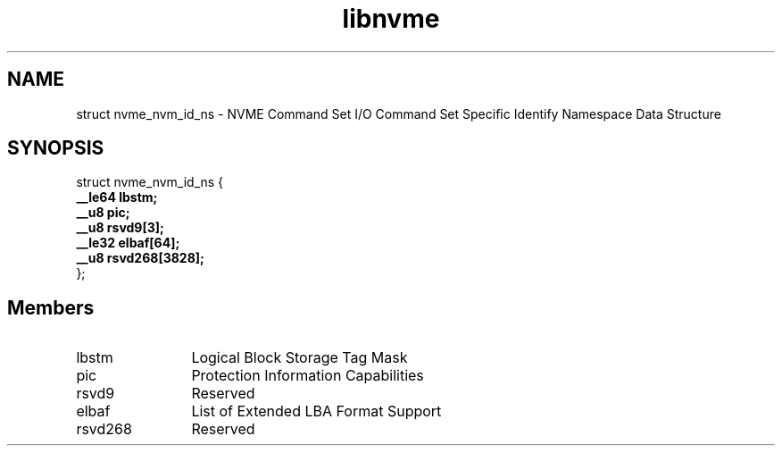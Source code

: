 .TH "libnvme" 9 "struct nvme_nvm_id_ns" "September 2023" "API Manual" LINUX
.SH NAME
struct nvme_nvm_id_ns \- NVME Command Set I/O Command Set Specific Identify Namespace Data Structure
.SH SYNOPSIS
struct nvme_nvm_id_ns {
.br
.BI "    __le64 lbstm;"
.br
.BI "    __u8 pic;"
.br
.BI "    __u8 rsvd9[3];"
.br
.BI "    __le32 elbaf[64];"
.br
.BI "    __u8 rsvd268[3828];"
.br
.BI "
};
.br

.SH Members
.IP "lbstm" 12
Logical Block Storage Tag Mask
.IP "pic" 12
Protection Information Capabilities
.IP "rsvd9" 12
Reserved
.IP "elbaf" 12
List of Extended LBA Format Support
.IP "rsvd268" 12
Reserved
